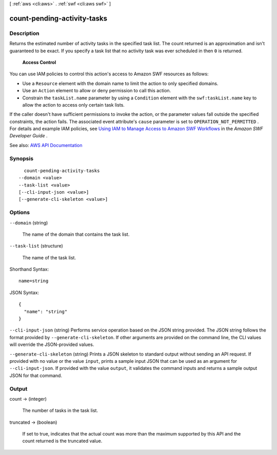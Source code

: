 [ :ref:`aws <cli:aws>` . :ref:`swf <cli:aws swf>` ]

.. _cli:aws swf count-pending-activity-tasks:


****************************
count-pending-activity-tasks
****************************



===========
Description
===========



Returns the estimated number of activity tasks in the specified task list. The count returned is an approximation and isn't guaranteed to be exact. If you specify a task list that no activity task was ever scheduled in then ``0`` is returned.

 

 **Access Control**  

 

You can use IAM policies to control this action's access to Amazon SWF resources as follows:

 

 
* Use a ``Resource`` element with the domain name to limit the action to only specified domains. 
 
* Use an ``Action`` element to allow or deny permission to call this action. 
 
* Constrain the ``taskList.name`` parameter by using a ``Condition`` element with the ``swf:taskList.name`` key to allow the action to access only certain task lists. 
 

 

If the caller doesn't have sufficient permissions to invoke the action, or the parameter values fall outside the specified constraints, the action fails. The associated event attribute's ``cause`` parameter is set to ``OPERATION_NOT_PERMITTED`` . For details and example IAM policies, see `Using IAM to Manage Access to Amazon SWF Workflows <http://docs.aws.amazon.com/amazonswf/latest/developerguide/swf-dev-iam.html>`_ in the *Amazon SWF Developer Guide* .



See also: `AWS API Documentation <https://docs.aws.amazon.com/goto/WebAPI/swf-2012-01-25/CountPendingActivityTasks>`_


========
Synopsis
========

::

    count-pending-activity-tasks
  --domain <value>
  --task-list <value>
  [--cli-input-json <value>]
  [--generate-cli-skeleton <value>]




=======
Options
=======

``--domain`` (string)


  The name of the domain that contains the task list.

  

``--task-list`` (structure)


  The name of the task list.

  



Shorthand Syntax::

    name=string




JSON Syntax::

  {
    "name": "string"
  }



``--cli-input-json`` (string)
Performs service operation based on the JSON string provided. The JSON string follows the format provided by ``--generate-cli-skeleton``. If other arguments are provided on the command line, the CLI values will override the JSON-provided values.

``--generate-cli-skeleton`` (string)
Prints a JSON skeleton to standard output without sending an API request. If provided with no value or the value ``input``, prints a sample input JSON that can be used as an argument for ``--cli-input-json``. If provided with the value ``output``, it validates the command inputs and returns a sample output JSON for that command.



======
Output
======

count -> (integer)

  

  The number of tasks in the task list.

  

  

truncated -> (boolean)

  

  If set to true, indicates that the actual count was more than the maximum supported by this API and the count returned is the truncated value.

  

  

